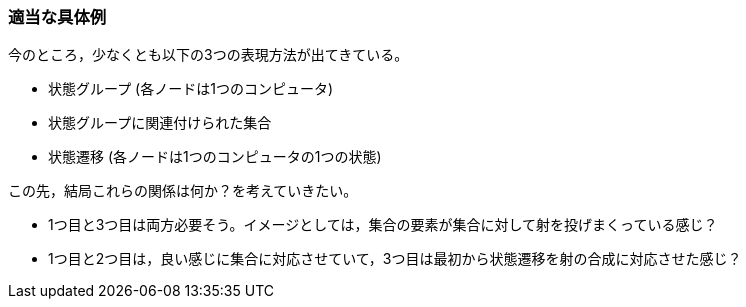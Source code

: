 === 適当な具体例

今のところ，少なくとも以下の3つの表現方法が出てきている。

- 状態グループ (各ノードは1つのコンピュータ)
- 状態グループに関連付けられた集合
- 状態遷移 (各ノードは1つのコンピュータの1つの状態)

この先，結局これらの関係は何か？を考えていきたい。

- 1つ目と3つ目は両方必要そう。イメージとしては，集合の要素が集合に対して射を投げまくっている感じ？
- 1つ目と2つ目は，良い感じに集合に対応させていて，3つ目は最初から状態遷移を射の合成に対応させた感じ？
